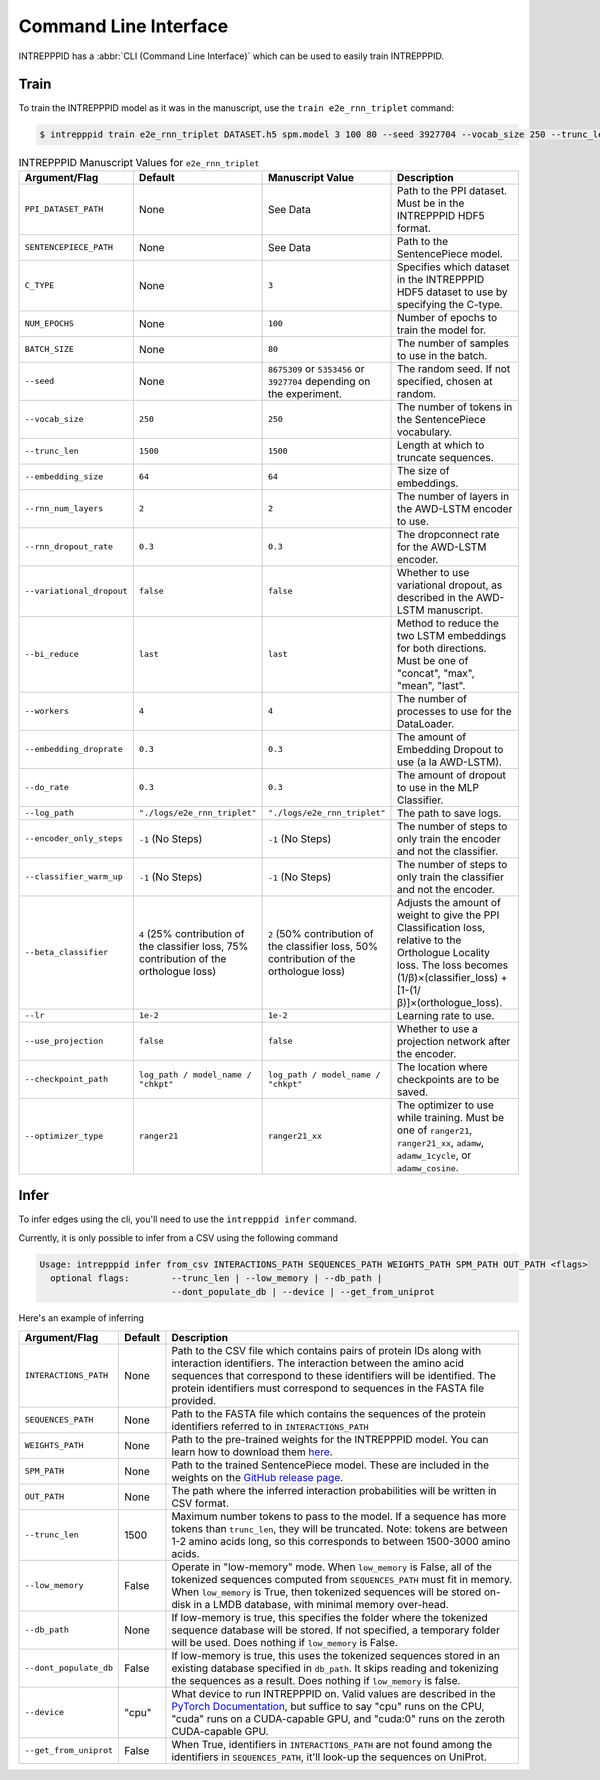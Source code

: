 Command Line Interface
======================

INTREPPPID has a :abbr:`CLI (Command Line Interface)` which can be used to easily train INTREPPPID.

Train
-----

To train the INTREPPPID model as it was in the manuscript, use the ``train e2e_rnn_triplet`` command:

.. code:: bash

    $ intrepppid train e2e_rnn_triplet DATASET.h5 spm.model 3 100 80 --seed 3927704 --vocab_size 250 --trunc_len 1500 --embedding_size 64 --rnn_num_layers 2 --rnn_dropout_rate 0.3 --variational_dropout false --bi_reduce last --workers 4 --embedding_droprate 0.3 --do_rate 0.3 --log_path logs/e2e_rnn_triplet --beta_classifier 2 --use_projection false --optimizer_type ranger21_xx --lr 1e-2

.. list-table:: INTREPPPID Manuscript Values for ``e2e_rnn_triplet``
   :widths: 25 25 25 50
   :header-rows: 1

   * - Argument/Flag
     - Default
     - Manuscript Value
     - Description
   * - ``PPI_DATASET_PATH``
     - None
     - See Data
     - Path to the PPI dataset. Must be in the INTREPPPID HDF5 format.
   * - ``SENTENCEPIECE_PATH``
     - None
     - See Data
     - Path to the SentencePiece model.
   * - ``C_TYPE``
     - None
     - ``3``
     - Specifies which dataset in the INTREPPPID HDF5 dataset to use by specifying the C-type.
   * - ``NUM_EPOCHS``
     - None
     - ``100``
     - Number of epochs to train the model for.
   * - ``BATCH_SIZE``
     - None
     - ``80``
     - The number of samples to use in the batch.
   * - ``--seed``
     - None
     - ``8675309`` or ``5353456`` or ``3927704`` depending on the experiment.
     - The random seed. If not specified, chosen at random.
   * - ``--vocab_size``
     - ``250``
     - ``250``
     - The number of tokens in the SentencePiece vocabulary.
   * - ``--trunc_len``
     - ``1500``
     - ``1500``
     - Length at which to truncate sequences.
   * - ``--embedding_size``
     - ``64``
     - ``64``
     - The size of embeddings.
   * - ``--rnn_num_layers``
     - ``2``
     - ``2``
     - The number of layers in the AWD-LSTM encoder to use.
   * - ``--rnn_dropout_rate``
     - ``0.3``
     - ``0.3``
     - The dropconnect rate for the AWD-LSTM encoder.
   * - ``--variational_dropout``
     - ``false``
     - ``false``
     - Whether to use variational dropout, as described in the AWD-LSTM manuscript.
   * - ``--bi_reduce``
     - ``last``
     - ``last``
     - Method to reduce the two LSTM embeddings for both directions. Must be one of "concat", "max", "mean", "last".
   * - ``--workers``
     - ``4``
     - ``4``
     - The number of processes to use for the DataLoader.
   * - ``--embedding_droprate``
     - ``0.3``
     - ``0.3``
     - The amount of Embedding Dropout to use (a la AWD-LSTM).
   * - ``--do_rate``
     - ``0.3``
     - ``0.3``
     - The amount of dropout to use in the MLP Classifier.
   * - ``--log_path``
     - ``"./logs/e2e_rnn_triplet"``
     - ``"./logs/e2e_rnn_triplet"``
     - The path to save logs.
   * - ``--encoder_only_steps``
     - ``-1`` (No Steps)
     - ``-1`` (No Steps)
     - The number of steps to only train the encoder and not the classifier.
   * - ``--classifier_warm_up``
     - ``-1`` (No Steps)
     - ``-1`` (No Steps)
     - The number of steps to only train the classifier and not the encoder.
   * - ``--beta_classifier``
     - ``4`` (25% contribution of the classifier loss, 75% contribution of the orthologue loss)
     - ``2`` (50% contribution of the classifier loss, 50% contribution of the orthologue loss)
     - Adjusts the amount of weight to give the PPI Classification loss, relative to the Orthologue Locality loss. The loss becomes (1/β)×(classifier_loss) + [1-(1/β)]×(orthologue_loss).
   * - ``--lr``
     - ``1e-2``
     - ``1e-2``
     - Learning rate to use.
   * - ``--use_projection``
     - ``false``
     - ``false``
     - Whether to use a projection network after the encoder.
   * - ``--checkpoint_path``
     - ``log_path / model_name / "chkpt"``
     - ``log_path / model_name / "chkpt"``
     - The location where checkpoints are to be saved.
   * - ``--optimizer_type``
     - ``ranger21``
     - ``ranger21_xx``
     - The optimizer to use while training. Must be one of ``ranger21``, ``ranger21_xx``, ``adamw``, ``adamw_1cycle``, or ``adamw_cosine``.

Infer
-----

To infer edges using the cli, you'll need to use the ``intrepppid infer`` command.

Currently, it is only possible to infer from a CSV using the following command

.. code:: bash

    Usage: intrepppid infer from_csv INTERACTIONS_PATH SEQUENCES_PATH WEIGHTS_PATH SPM_PATH OUT_PATH <flags>
      optional flags:        --trunc_len | --low_memory | --db_path |
                             --dont_populate_db | --device | --get_from_uniprot

Here's an example of inferring

.. list-table::
   :header-rows: 1

   * - Argument/Flag
     - Default
     - Description
   * - ``INTERACTIONS_PATH``
     - None
     - Path to the CSV file which contains pairs of protein IDs along with interaction identifiers. The interaction between the amino acid sequences that correspond to these identifiers will be identified. The protein identifiers must correspond to sequences in the FASTA file provided.
   * - ``SEQUENCES_PATH``
     - None
     - Path to the FASTA file which contains the sequences of the protein identifiers referred to in ``INTERACTIONS_PATH``
   * - ``WEIGHTS_PATH``
     - None
     - Path to the pre-trained weights for the INTREPPPID model. You can learn how to download them `here <data.html#pretrained-weights>`_.
   * - ``SPM_PATH``
     - None
     - Path to the trained SentencePiece model. These are included in the weights on the `GitHub release page <https://github.com/Emad-COMBINE-lab/intrepppid/releases>`_.
   * - ``OUT_PATH``
     - None
     - The path where the inferred interaction probabilities will be written in CSV format.
   * - ``--trunc_len``
     - 1500
     - Maximum number tokens to pass to the model. If a sequence has more tokens than ``trunc_len``, they will be truncated. Note: tokens are between 1-2 amino acids long, so this corresponds to between 1500-3000 amino acids.
   * - ``--low_memory``
     - False
     - Operate in "low-memory" mode. When ``low_memory`` is False, all of the tokenized sequences computed from ``SEQUENCES_PATH`` must fit in memory. When ``low_memory`` is True, then tokenized sequences will be stored on-disk in a LMDB database, with minimal memory over-head.
   * - ``--db_path``
     - None
     - If low-memory is true, this specifies the folder where the tokenized sequence database will be stored. If not specified, a temporary folder will be used. Does nothing if ``low_memory`` is False.
   * - ``--dont_populate_db``
     - False
     - If low-memory is true, this uses the tokenized sequences stored in an existing database specified in ``db_path``. It skips reading and tokenizing the sequences as a result. Does nothing if ``low_memory`` is false.
   * - ``--device``
     - "cpu"
     - What device to run INTREPPPID on. Valid values are described in the `PyTorch Documentation <https://pytorch.org/docs/stable/tensor_attributes.html#torch.device>`_, but suffice to say "cpu" runs on the CPU, "cuda" runs on a CUDA-capable GPU, and "cuda:0" runs on the zeroth CUDA-capable GPU.
   * - ``--get_from_uniprot``
     - False
     - When True, identifiers in ``INTERACTIONS_PATH`` are not found among the identifiers in ``SEQUENCES_PATH``, it'll look-up the sequences on UniProt.


